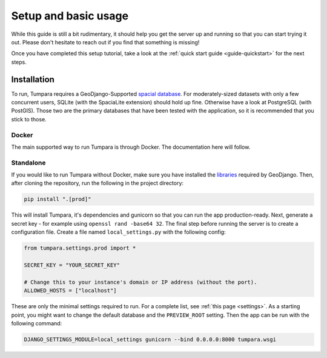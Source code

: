 Setup and basic usage
=====================

While this guide is still a bit rudimentary, it should help you get the server
up and running so that you can start trying it out. Please don't hesitate to
reach out if you find that something is missing!

Once you have completed this setup tutorial, take a look at the
:ref:`quick start guide <guide-quickstart>` for the next steps.

.. _installation:

Installation
------------

To run, Tumpara requires a GeoDjango-Supported `spacial database`_. For
moderately-sized datasets with only a few concurrent users, SQLite (with the
SpaciaLite extension) should hold up fine. Otherwise have a look at
PostgreSQL (with PostGIS). Those two are the primary databases that have been
tested with the application, so it is recommended that you stick to those.

.. _spacial database: https://docs.djangoproject.com/en/3.2/ref/contrib/gis/install/#spatial-database

Docker
~~~~~~

The main supported way to run Tumpara is through Docker. The documentation here
will follow.

Standalone
~~~~~~~~~~

If you would like to run Tumpara without Docker, make sure you have installed
the `libraries`_ required by GeoDjango. Then, after cloning the repository, run
the following in the project directory:

.. code-block:: shell

    pip install ".[prod]"

This will install Tumpara, it's dependencies and gunicorn so that you can run
the app production-ready. Next, generate a secret key - for example using
``openssl rand -base64 32``. The final step before running the server is to
create a configuration file. Create a file named ``local_settings.py`` with the
following config:

..
  TODO: We should add a test to make sure the server will run with this config.

.. code-block:: python

  from tumpara.settings.prod import *

  SECRET_KEY = "YOUR_SECRET_KEY"

  # Change this to your instance's domain or IP address (without the port).
  ALLOWED_HOSTS = ["localhost"]

These are only the minimal settings required to run. For a complete list, see
:ref:`this page <settings>`. As a starting point, you might want to change the
default database and the ``PREVIEW_ROOT`` setting. Then the app can
be run with the following command:

.. code-block:: shell

  DJANGO_SETTINGS_MODULE=local_settings gunicorn --bind 0.0.0.0:8000 tumpara.wsgi

.. _libraries: https://docs.djangoproject.com/en/3.2/ref/contrib/gis/install/geolibs/

